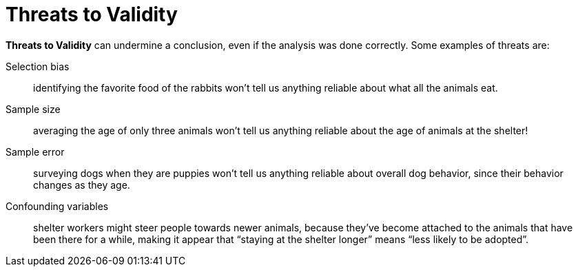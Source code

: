 = Threats to Validity


*Threats to Validity* can undermine a conclusion, even if the analysis was done
correctly. Some examples of threats are:


Selection bias:: identifying the favorite food of the rabbits won’t tell us
anything reliable about what all the animals eat.


Sample size::  averaging the age of only three animals won’t tell us anything
reliable about the age of animals at the shelter!


Sample error:: surveying dogs when they are puppies won’t tell us anything
reliable about overall dog behavior, since their behavior changes as they
age.



Confounding variables:: shelter workers might steer people towards newer
animals, because they’ve become attached to the animals that have been
there for a while, making it appear that “staying at the shelter longer” means
“less likely to be adopted”.

